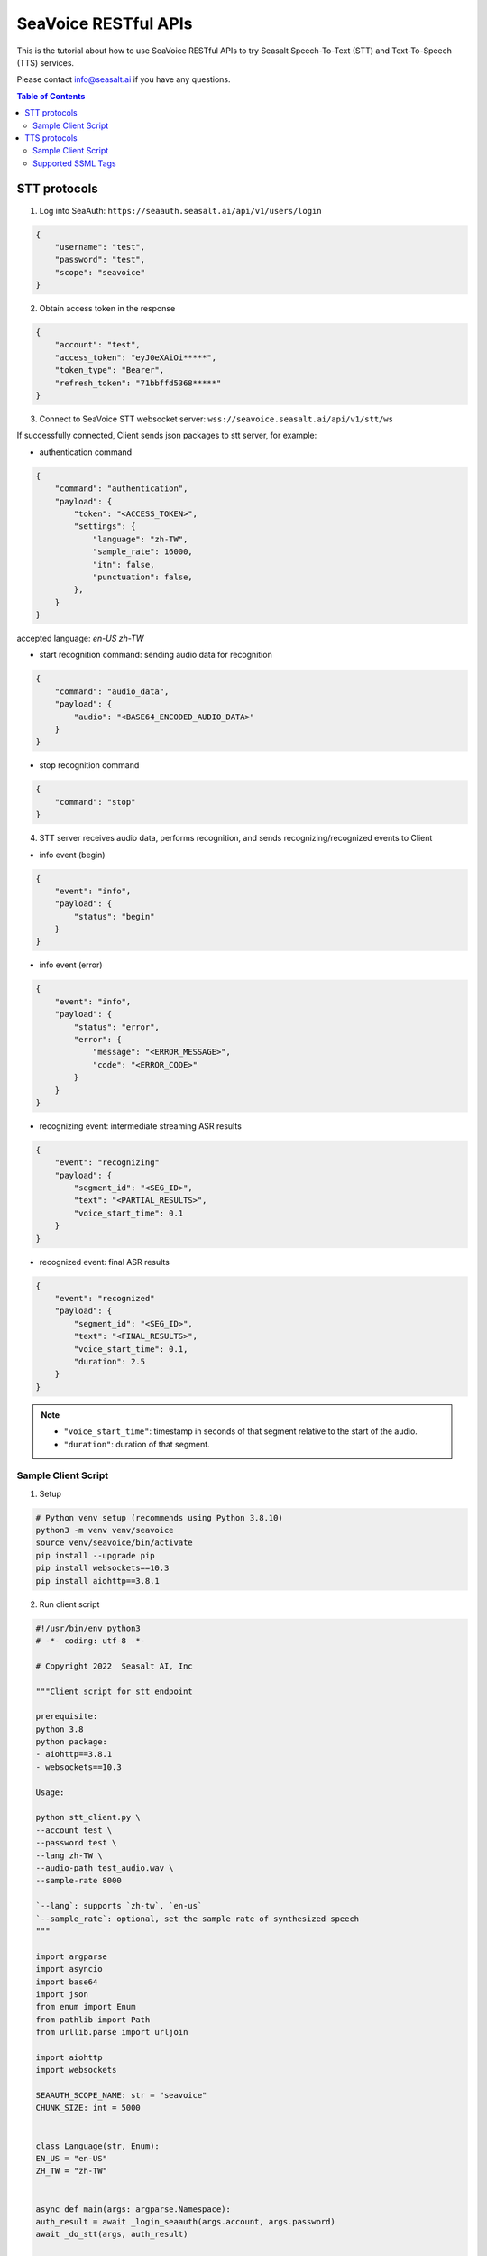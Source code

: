 .. _seavoice_restful_apis_tutorial:

SeaVoice RESTful APIs
=====================

This is the tutorial about how to use SeaVoice RESTful APIs to try Seasalt Speech-To-Text (STT) and Text-To-Speech (TTS) services.

Please contact info@seasalt.ai if you have any questions.

.. contents:: Table of Contents
    :local:
    :depth: 3

STT protocols
-------------

1. Log into SeaAuth: ``https://seaauth.seasalt.ai/api/v1/users/login``

.. code-block:: JSON

    {
        "username": "test",
        "password": "test",
        "scope": "seavoice"
    }


2. Obtain access token in the response

.. code-block:: JSON
    
    {
        "account": "test",
        "access_token": "eyJ0eXAiOi*****",
        "token_type": "Bearer",
        "refresh_token": "71bbffd5368*****"
    }

3. Connect to SeaVoice STT websocket server: ``wss://seavoice.seasalt.ai/api/v1/stt/ws``

If successfully connected, Client sends json packages to stt server, for example:

- authentication command

.. code-block:: JSON
    
    {
        "command": "authentication",
        "payload": {
            "token": "<ACCESS_TOKEN>",
            "settings": {
                "language": "zh-TW",
                "sample_rate": 16000,
                "itn": false,
                "punctuation": false,
            },
        }
    }
accepted language: `en-US` `zh-TW`

- start recognition command: sending audio data for recognition

.. code-block:: JSON
    
    {
        "command": "audio_data",
        "payload": {
            "audio": "<BASE64_ENCODED_AUDIO_DATA>"
        }
    }


- stop recognition command

.. code-block:: JSON

    {
        "command": "stop"
    }

4. STT server receives audio data, performs recognition, and sends recognizing/recognized events to Client

- info event (begin)

.. code-block:: JSON

    {
        "event": "info",
        "payload": {
            "status": "begin"
        }
    }

- info event (error)

.. code-block:: JSON

    {
        "event": "info",
        "payload": {
            "status": "error",
            "error": {
                "message": "<ERROR_MESSAGE>",
                "code": "<ERROR_CODE>"
            }
        }
    }

- recognizing event: intermediate streaming ASR results

.. code-block:: JSON

    {
        "event": "recognizing"
        "payload": {
            "segment_id": "<SEG_ID>",
            "text": "<PARTIAL_RESULTS>",
            "voice_start_time": 0.1
        }
    }

- recognized event: final ASR results

.. code-block:: JSON

    {
        "event": "recognized"
        "payload": {
            "segment_id": "<SEG_ID>",
            "text": "<FINAL_RESULTS>",
            "voice_start_time": 0.1,
            "duration": 2.5
        }
    }


.. NOTE::

    - ``"voice_start_time"``: timestamp in seconds of that segment relative to the start of the audio.
    - ``"duration"``: duration of that segment.


Sample Client Script
**********

1. Setup

.. code-block:: bash

    # Python venv setup (recommends using Python 3.8.10)
    python3 -m venv venv/seavoice
    source venv/seavoice/bin/activate
    pip install --upgrade pip
    pip install websockets==10.3
    pip install aiohttp==3.8.1

2. Run client script

.. code-block:: python

    #!/usr/bin/env python3
    # -*- coding: utf-8 -*-

    # Copyright 2022  Seasalt AI, Inc

    """Client script for stt endpoint

    prerequisite:
    python 3.8
    python package:
    - aiohttp==3.8.1
    - websockets==10.3

    Usage:

    python stt_client.py \
    --account test \
    --password test \
    --lang zh-TW \
    --audio-path test_audio.wav \
    --sample-rate 8000

    `--lang`: supports `zh-tw`, `en-us`
    `--sample_rate`: optional, set the sample rate of synthesized speech
    """

    import argparse
    import asyncio
    import base64
    import json
    from enum import Enum
    from pathlib import Path
    from urllib.parse import urljoin

    import aiohttp
    import websockets

    SEAAUTH_SCOPE_NAME: str = "seavoice"
    CHUNK_SIZE: int = 5000


    class Language(str, Enum):
    EN_US = "en-US"
    ZH_TW = "zh-TW"


    async def main(args: argparse.Namespace):
    auth_result = await _login_seaauth(args.account, args.password)
    await _do_stt(args, auth_result)


    async def _login_seaauth(account: str, password: str) -> dict:
    """Login with SeaAuth.
    Example of response:
        {
            "account": "test",
            "access_token": "eyJ0eXAiOi*****",
            "token_type": "Bearer",
            "refresh_token": "71bbffd5368*****"
        }
    """
    payload = {"username": account, "password": password, "scope": SEAAUTH_SCOPE_NAME}
    data = aiohttp.FormData()
    data.add_fields(*payload.items())
    async with aiohttp.ClientSession() as session:
        async with session.post(urljoin(args.seaauth_url, "/api/v1/users/login"), data=data) as response:
            if response.status >= 400:
                raise Exception(await response.text())
            data = await response.json()
            return data


    async def _do_stt(args: argparse.Namespace, auth_result: dict):
    stt_endpoint_url = urljoin(args.seavoice_ws_url, "/api/v1/stt/ws")
    async with websockets.connect(stt_endpoint_url) as websocket:
        is_begin, is_end = asyncio.Event(), asyncio.Event()

        await asyncio.gather(
            _receive_events(websocket, is_begin, is_end),
            _send_commands(args, auth_result, websocket, is_begin, is_end),
        )

        # wait for audio synthesized
        print("stt finished")


    async def _send_commands(
    args: argparse.Namespace,
    auth_result: dict,
    websocket,
    is_begin: asyncio.Event,
    is_end: asyncio.Event,
    ):
    await _send_authentication_command(args, websocket, auth_result)

    # wait until received the begin event from server
    await is_begin.wait()
    await _send_audio_data_chunkily(websocket, args.audio_path)
    await _send_stop_command(websocket)
    await is_end.wait()


    async def _receive_events(websocket, is_begin: asyncio.Event, is_end: asyncio.Event):
    async for message in websocket:
        event = json.loads(message)
        event_name = event.get("event", "")
        event_payload = event.get("payload", {})

        if event_name == "info":
            if event_payload.get("status") == "begin":
                print(f"received an info begin event: {event_payload}")
                is_begin.set()
            elif event_payload.get("status") == "error":
                print(f"received an info error event: {event_payload}")
                raise Exception(f"received an info error event: {event_payload}")
            elif event_payload.get("status") == "end":
                print("received an info end event")
                is_end.set()
            else:
                print(f"received an unknown info event: {event}")

        elif event_name == "recognizing" or event_name == "recognized":
            print(f"received an {event_name} event: {event_payload}")

        else:
            print(f"received an unknown event: {event}")


    async def _send_stop_command(websocket):
    command_str = json.dumps({"command": "stop"})
    await websocket.send(command_str)


    async def _send_authentication_command(args: argparse.Namespace, websocket, auth_result: dict):
    authentication_command = {
        "command": "authentication",
        "payload": {
            "token": auth_result["access_token"],
            "settings": {
                "language": args.lang,
                "sample_rate": args.sample_rate,
                "itn": args.enable_itn,
                "punctuation": args.enable_punctuation,
            },
        },
    }
    command_str = json.dumps(authentication_command)
    await websocket.send(command_str)


    async def _send_audio_data_chunkily(websocket, audio_path: str):
    with open(audio_path, "rb") as f:
        while True:
            audio = f.read(CHUNK_SIZE)
            if audio == b"":
                break
            await _send_one_audio_data_command(websocket, audio)


    async def _send_one_audio_data_command(websocket, audio: bytes):
    audio_data_command = {"command": "audio_data", "payload": base64.b64encode(audio).decode()}
    await websocket.send(json.dumps(audio_data_command))


    def _check_file_path_exists(audio_path: str):
    if not Path(audio_path).exists():
        raise Exception(f"No file exists at {audio_path}.")


    def _convert_argument_str_to_bool(args: argparse.Namespace) -> argparse.Namespace:
    args.enable_itn = args.enable_itn.lower() == "true"
    args.enable_punctuation = args.enable_punctuation.lower() == "true"
    return args


    if __name__ == "__main__":
    parser = argparse.ArgumentParser()
    parser.add_argument("--account", type=str, required=True, help="account of a SeaAuth account.")
    parser.add_argument("--password", type=str, required=True, help="password of a SeaAuth account.")
    parser.add_argument(
        "--lang",
        type=str,
        required=True,
        choices=[lang for lang in Language],
        help='Language of TTS server, must in ["zh-TW", "en-US"]',
    )
    parser.add_argument(
        "--sample-rate",
        dest="sample_rate",
        type=int,
        required=True,
        help="Set the sample rate of speech.",
    )
    parser.add_argument(
        "--audio-path",
        dest="audio_path",
        type=str,
        required=True,
        help="The path of wav file for speech to text.",
    )
    parser.add_argument(
        "--seaauth-url",
        dest="seaauth_url",
        type=str,
        required=False,
        default="https://seaauth.seasalt.ai",
        help="Url of SeaAuth.",
    )
    parser.add_argument(
        "--seavoice-ws-url",
        dest="seavoice_ws_url",
        type=str,
        required=False,
        default="wss://seavoice.seasalt.ai",
        help="Url of SeaVoice.",
    )
    parser.add_argument(
        "--enable-itn",
        dest="enable_itn",
        type=str,
        required=False,
        default="true",
        help="Enable the ITN feature(true or false), default is true.",
    )
    parser.add_argument(
        "--enable-punctuation",
        dest="enable_punctuation",
        type=str,
        required=False,
        default="true",
        help="Enable the punctuation feature(true or false), default is true.",
    )
    args = parser.parse_args()
    _check_file_path_exists(args.audio_path)
    args = _convert_argument_str_to_bool(args)
    asyncio.run(main(args))


TTS protocols
-------------

1. Log into SeaAuth: ``https://seaauth.seasalt.ai/api/v1/users/login``

.. code-block:: JSON

    {
        "username": "test",
        "password": "test",
        "scope": "seavoice"
    }


2. Obtain access token in the response

.. code-block:: JSON
    
    {
        "account": "test",
        "access_token": "eyJ0eXAiOi*****",
        "token_type": "Bearer",
        "refresh_token": "71bbffd5368*****"
    }

3. Connect to SeaVoice TTS websocket server: ``wss://seavoice.seasalt.ai/api/v1/tts/ws``

If successfully connected, Client sends json packages to TTS server, for example (settings and data are shown with default values),

- authentication command

.. code-block:: JSON
    
    {
        "command": "authentication",
        "payload": {
            "token": "{access_token}",
            "settings": {
                "language": "en-US",
                "voice": "LissaHenige",
            },
        }
    }


- synthesis command

.. code-block:: JSON
    
    {
        "command": "synthesis",
        "payload": {
            "settings": {
                "pitch": 0,
                "speed": 0,
                "volume": 50,
                "rules": "",
                "sample_rate": 8000,
            },
            "data": {
                "text": "test",
                "ssml": true
            }
        }
    }


.. NOTE::

  - <language> / <voice>: Choose from the following options
      - zh-TW
          - Tongtong
          - Vivian
      - en-US
          - MikeNorgaard
          - MoxieLabouche
          - LissaHenige
      
  - <pitch>
      - default: 0.0
      - range: [-5.0, 5.0] 
      - description: adjust the pitch of the synthesized voice, where positive values raise the pitch and negative values lower the pitch.
  - <speed>
      - default = 1.0
      - range: [0.0, 3.0]
      - description: adjust the speed of the synthesized voice, where values > 1.0 speed up the speech and values < 1.0 slows down the speech.
  - <volume>
      - default: 50.0
      - range: [0.0, 100.0]
      - description: adjust the volume of the synthesized voice, where values > 50.0 increases the volume and values < 50.0 decreases the volume.
  - <sample_rate>
      - default: 22050
      - range: [8000, 48000]
      - description: set the output audio sample rate
  - <rules>
      - default: (empty string)
      - description: pronunciation rules as a string in the following format "<WORD1> | <PRONUNCIATION1>\n<WORD2> | <PRONUNCIATION2>"
      - for "zh-TW", pronunciation can be specified in zhuyin, pinyin, or Chinese characters, e.g. "TSMC | 台積電\n你好 | ㄋㄧˇ ㄏㄠˇ\n為了 | wei4 le5"
      - for "en-US", pronunciation can be specified with English words, e.g. "XÆA12 | ex ash ay twelve\nSideræl|psydeereal"
  - <ssml>
      - default: false
      - description: should be True if <text> is an SSML string, i.e. using SSML tags. See :ref:`Supported SSML Tags` for more info.


6. After sending the package, Client calls ws.recv() to wait for TTS server to send the streaming audio data.

7. TTS server performs synthesis and keeps sending streaming audio data to Client. The audio package format is as follows:

.. code-block:: JSON

    {
        "status": <SEQ_STATUS>,
        "message": <MESSAGE>,
        "sid": <SEQ_ID>,
        "data":
        {
            "audio": <AUDIO_DATA>,
            "status": <STATUS>
        }
    }

.. NOTE::

    - <SEQ_STATUS>: Either "ok" or an error message
    - <MESSAGE>: Additional information based on the status
    - <SEQ_ID>: audio sequence id
    - <STATUS>: if status is 1 it means streaming synthesis is still in progress; if status is 2, it means synthesis is complete.


8. Client receives audio data frames.

9. After finishing processing all TEXT or SSML string, TTS server closes the websocket connection.


Sample Client Script
**********

1. Setup

.. code-block:: bash

    # Python venv setup (recommends using Python 3.8.10)
    python3 -m venv venv/seavoice
    source venv/seavoice/bin/activate
    pip install --upgrade pip
    pip install websockets==10.3
    pip install aiohttp==3.8.1

2. Run client script

.. code-block:: python

    #!/usr/bin/env python3
    # -*- coding: utf-8 -*-

    # Copyright 2022  Seasalt AI, Inc

    """TTS client script

    Usage:

    python tts_client.py \
      --account test \
      --password test \
      --lang zh-TW \
      --voice Tongtong \
      --text "你好這裡是nxcloud，今天的日期是<say-as interpret-as='date' format='m/d/Y'>10/11/2022</say-as>" \
      --rules "nxcloud | 牛信雲\n"

    `--lang`: supports `zh-tw`, `en-us`, `en-gb`
    `--text`: input text to synthesize, supports SSML format
    `--rules`: optional, globally applied pronunciation rules in the format of `<word> | <pronunciation>\n`
    `--pitch`: optional, adjust pitch of synthesized speech, must be > 0.01 or < -0.01
    `--speed`: optional, adjust speed of synthesized speech, must be > 1.01 or < 0.99
    `--sample-rate`: optional, set the sample rate of synthesized speech
    """

    import argparse
    import asyncio
    import base64
    import json
    import wave
    from enum import Enum
    from urllib.parse import urljoin

    import aiohttp
    import websockets

    SEAAUTH_SCOPE_NAME: str = "seavoice"

    VOICE_CHANNELS: int = 1
    VOICE_SAMPLE_WIDTH: int = 2


    class Voices(str, Enum):
        TONGTONG = "Tongtong"
        VIVIAN = "Vivian"
        MIKE_NORGAARD = "MikeNorgaard"
        MOXIE_LABOUCHE = "MoxieLabouche"
        LISSA_HENIGE = "LissaHenige"


    class Language(str, Enum):
        EN_US = "en-US"
        ZH_TW = "zh-TW"


    VOICES_LANGUAGES_MAPPING = {
        Voices.TONGTONG: [Language.ZH_TW],
        Voices.VIVIAN: [Language.ZH_TW],
        Voices.MIKE_NORGAARD: [Language.EN_US],
        Voices.MOXIE_LABOUCHE: [Language.EN_US],
        Voices.LISSA_HENIGE: [Language.EN_US],
    }


    async def main(args: argparse.Namespace):
        auth_result = await _login_seaauth(args)
        await _do_tts(args, auth_result)


    async def _login_seaauth(args: argparse.Namespace) -> dict:
        """Login with SeaAuth.
        Example of response:
        {
          "account": "test",
          "access_token": "eyJ0eXAiOi*****",
          "token_type": "Bearer",
          "refresh_token": "71bbffd5368*****"
        }
        """
        payload = {"username": args.account, "password": args.password, "scope": SEAAUTH_SCOPE_NAME}
        data = aiohttp.FormData()
        data.add_fields(*payload.items())
        async with aiohttp.ClientSession() as session:
        async with session.post(urljoin(args.seaauth_url, "/api/v1/users/login"), data=data) as response:
            if response.status >= 400:
                raise Exception(await response.text())
            data = await response.json()
                return data


    async def _do_tts(args: argparse.Namespace, auth_result: dict):
        tts_endpoint_url = urljoin(args.seavoice_ws_url, "/api/v1/tts/ws")
        async with websockets.connect(tts_endpoint_url) as websocket:
            is_begin = asyncio.Event()
            is_sythesized = asyncio.Event()
            await asyncio.gather(
                _receive_events(websocket, is_begin, is_sythesized),
                _send_commands(args, auth_result, websocket, is_begin, is_sythesized),
            )
            print("tts finished")


    async def _send_commands(
        args: argparse.Namespace,
        auth_result: dict,
        websocket,
        is_begin: asyncio.Event,
        is_sythesized: asyncio.Event,
    ):
        await _send_authentication_command(websocket, auth_result)
        # wait until received the begin event from server
        await is_begin.wait()
        await _send_synthesis_commands(websocket, args)

        # wait for audio synthsized
        await is_sythesized.wait()
        await websocket.close()


    async def _receive_events(websocket, is_begin: asyncio.Event, is_sythesized: asyncio.Event):
        with wave.open(args.output, "w") as f:

            f.setnchannels(VOICE_CHANNELS)
            f.setsampwidth(VOICE_SAMPLE_WIDTH)
            f.setframerate(args.sample_rate)

            async for message in websocket:
                event = json.loads(message)
                event_name = event.get("event", "")
                event_payload = event.get("payload", {})
                if event_name == "info":
                    if event_payload.get("status") == "begin":
                        print(f"received an info event: {event_payload}")
                        is_begin.set()
                    elif event_payload.get("status") == "error":
                        print(f"received an error event: {event_payload}")
                        raise Exception(f"received an error event: {event_payload}")
                elif event_name == "audio_data":
                    synthesis_status = event_payload["status"]
                    print(f"received an audio_data event, staus:{synthesis_status}")
                    # warning: it's a IO blocking operation.
                    f.writeframes(base64.b64decode(event_payload["audio"]))
                    if synthesis_status == "synthesized":
                        is_sythesized.set()
                else:
                    print(f"received an unknown event: {event}")


    async def _send_authentication_command(websocket, auth_result: dict):
        authentication_command = {
            "command": "authentication",
            "payload": {
                "token": auth_result["access_token"],
                "settings": {
                    "language": args.lang,
                    "voice": args.voice,
                },
            },
        }
        command_str = json.dumps(authentication_command)
        await websocket.send(command_str)


    async def _send_synthesis_commands(websocket, args: argparse.Namespace):
        synthesis_command = {
            "command": "synthesis",
            "payload": {
                "settings": {
                    "pitch": args.pitch,
                    "speed": args.speed,
                    "volume": args.volume,
                    "rules": args.rules,
                    "sample_rate": args.sample_rate,
                },
                "data": {"text": args.text, "ssml": True},
            },
        }
        command_str = json.dumps(synthesis_command)
        await websocket.send(command_str)


    def _check_voice(args: argparse.Namespace):
        if args.lang not in VOICES_LANGUAGES_MAPPING[args.voice]:
            raise Exception(
                f"{args.voice} only support {','.join(VOICES_LANGUAGES_MAPPING[args.voice])}, the input is {args.lang}."
            )


    if __name__ == "__main__":
        parser = argparse.ArgumentParser()
        parser.add_argument("--account", type=str, required=True, help="account of a SeaAuth account.")
        parser.add_argument("--password", type=str, required=True, help="password of a SeaAuth account.")
        parser.add_argument(
            "--lang",
            type=str,
            required=True,
            choices=[lang for lang in Language],
            help='Language of TTS server, must in ["zh-TW", "en-US"]',
        )
        parser.add_argument(
            "--voice",
            type=str,
            required=True,
            choices=[voice for voice in Voices],
            help="Voice of the synthesized.",
        )
        parser.add_argument(
            "--text",
            type=str,
            required=True,
            help="Text to synthesize. Supports SSML text.",
        )
        parser.add_argument(
            "--seaauth-url",
            dest="seaauth_url",
            type=str,
            required=False,
            default="https://seaauth.seasalt.ai",
            help="Url of SeaAuth.",
        )
        parser.add_argument(
            "--seavoice-ws-url",
            dest="seavoice_ws_url",
            type=str,
            required=False,
            default="wss://seavoice.seasalt.ai",
            help="Url of SeaVoice.",
        )
        parser.add_argument(
            "--rules",
            type=str,
            required=False,
            default="",
            help="Global pronunciation rules.",
        )
        parser.add_argument(
            "--output",
            type=str,
            default="test_audio.wav",
            help="Path to output audio file.",
        )
        parser.add_argument(
            "--sample-rate",
            type=int,
            default=22050,
            help="Optional, set the sample rate of synthesized speech, default 22050.",
        )
        parser.add_argument(
            "--pitch",
            type=float,
            default=0.0,
            help="Optional, adjust pitch of synthesized speech, [-5, 5] default is 0.",
        )
        parser.add_argument(
            "--speed",
            type=float,
            default=1.0,
            help="Optional, adjust speed of synthesized speech, [0, 2] default is 1.",
        )
        parser.add_argument(
            "--volume",
            type=float,
            default=50.0,
            help="Optional, adjust volume of synthesize speech, [0, 100] default is 50.",
        )

        args = parser.parse_args()
        _check_voice(args)
        asyncio.run(main(args))


Supported SSML Tags
**********

1. Break

Description: Add pauses to the synthesized speech, measured in milliseconds.

Format: ``<break time="100ms"/>``

Examples:

- ``今天<break time="100ms"/>的日期是3/22/2022``
- ``Today <break time="100ms"/> the date is 3/22/2022``

2. Alias
Description: Specify pronunciation.

Format:  ``<alias alphabet=”{sub|arpabet|zhuyin|pinyin}” ph='...'>...</alias>``

Examples:

- ``<alias alphabet='sub' ph='see salt dot ay eye'>Seasalt.ai</alias>``
- ``代碼<alias alphabet='sub' ph='維'>為</sub>``
- ``<alias alphabet='arpabet' ph='HH AH0 L OW1'>hello</alias>``
- ``代碼<alias alphabet='zhuyin' ph='ㄨㄟˊ'>為</alias>``
- ``代碼<alias alphabet='pinyin' ph='wei2'>為</alias>``

3. Say-as

Description: Specify how to interpret ambiguous text like numbers and dates.

Format: ``<say-as interpret-as='{digits|cardinal|spell-out|date}' format='{phone|social|m/d/Y|...}'>...</say-as>``

Examples:

- ``Today is <say-as interpret-as='date' format='m/d/Y'>2/11/2022</say-as>``
- ``my phone number is <say-as interpret-as='digits' format='phone'>7145262155</say-as>``
- ``the word diarization is spelled <say-as interpret-as='spell-out'>diarization</say-as>``
- ``今天的日期是<say-as interpret-as='date' format='m/d/Y'>3/15/2022</say-as>``
- ``我的電話號碼是<say-as interpret-as='digits' format='mobile'>1234567890</say-as>``
- ``訂位代碼為<say-as interpret-as='spell-out'>5VOPXT</say-as>``
- ``訂位代碼為<say-as interpret-as='spell-out' time='600ms'=>5VOPXT</say-as>``
